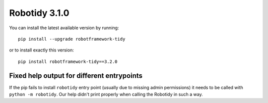 Robotidy 3.1.0
=========================================

You can install the latest available version by running::

    pip install --upgrade robotframework-tidy

or to install exactly this version::

    pip install robotframework-tidy==3.2.0

Fixed help output for different entrypoints
----------------------------------------
If the pip fails to install ``robotidy`` entry point (usually due to missing admin permissions) it needs
to be called with ``python -m robotidy``. Our help didn't print properly when calling the Robotidy in such a way.
